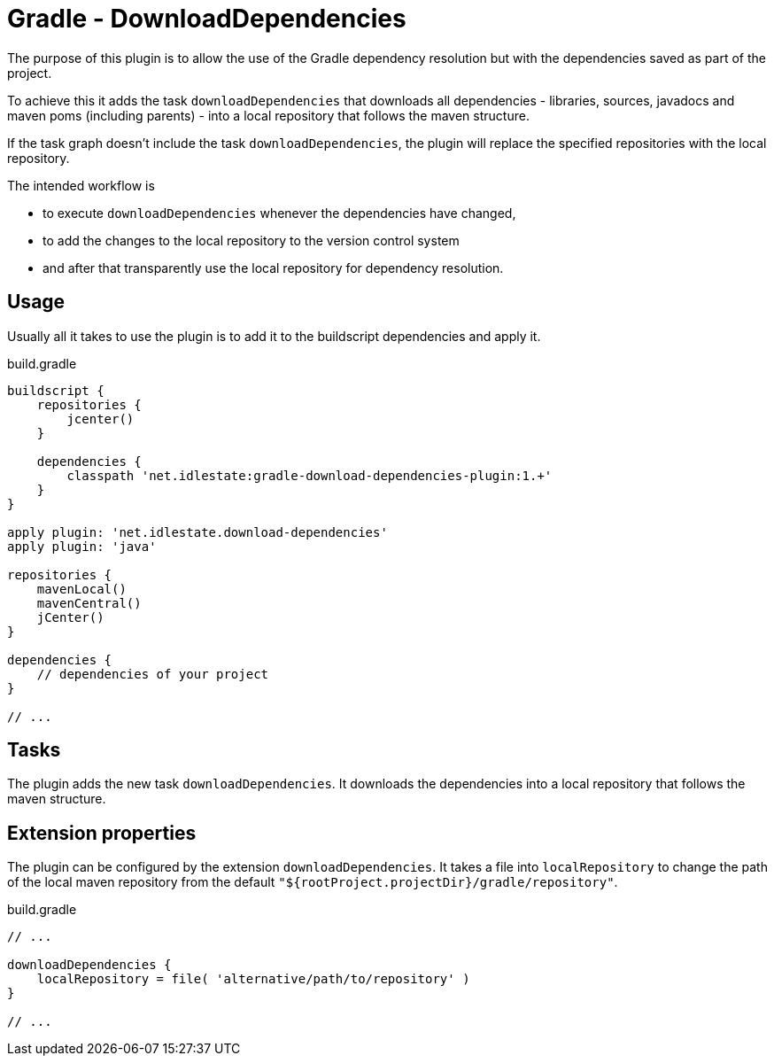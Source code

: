 # Gradle - DownloadDependencies

The purpose of this plugin is to allow the use of the Gradle dependency resolution but with the dependencies saved as part of the project.

To achieve this it adds the task `downloadDependencies` that downloads all dependencies - libraries, sources, javadocs and maven poms (including parents) - into a local repository that follows the maven structure.

If the task graph doesn't include the task `downloadDependencies`, the plugin will replace the specified repositories with the local repository.

The intended workflow is

* to execute `downloadDependencies` whenever the dependencies have changed, 
* to add the changes to the local repository to the version control system
* and after that transparently use the local repository for dependency resolution.

## Usage

Usually all it takes to use the plugin is to add it to the buildscript dependencies and apply it.

.build.gradle
[source,groovy]
--------------------------------------------------------------------
buildscript {
    repositories {
        jcenter()
    }

    dependencies {
        classpath 'net.idlestate:gradle-download-dependencies-plugin:1.+'
    }
}

apply plugin: 'net.idlestate.download-dependencies'
apply plugin: 'java'

repositories {
    mavenLocal()
    mavenCentral()
    jCenter()
}

dependencies {
    // dependencies of your project
}

// ...
--------------------------------------------------------------------

## Tasks

The plugin adds the new task `downloadDependencies`. It downloads the dependencies into a local repository that follows the maven structure.

## Extension properties

The plugin can be configured by the extension `downloadDependencies`. It takes a file into `localRepository` to change the path of the local maven repository from the default `"${rootProject.projectDir}/gradle/repository"`.

.build.gradle
[source,groovy]
--------------------------------------------------------------------
// ...

downloadDependencies {
    localRepository = file( 'alternative/path/to/repository' )
}

// ...
--------------------------------------------------------------------
